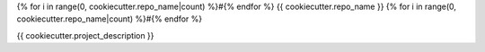 {% for i in range(0, cookiecutter.repo_name|count) %}#{% endfor %}
{{ cookiecutter.repo_name }}
{% for i in range(0, cookiecutter.repo_name|count) %}#{% endfor %}

{{ cookiecutter.project_description }}
